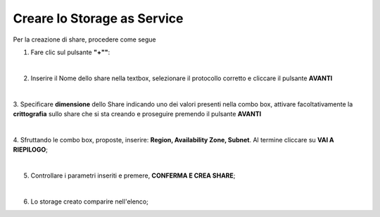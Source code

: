 .. _Creare_STAAS:

**Creare lo Storage as Service**
********************************

Per la creazione di share, procedere come segue

1. Fare clic sul pulsante **"+""**:

.. image:: img/Add_VM.png

|

2. Inserire il Nome dello share nella textbox, selezionare il protocollo corretto e cliccare il pulsante **AVANTI**

.. image:: img/STAAS_crea_generali.png

|

3. Specificare **dimensione** dello Share indicando uno dei valori presenti nella combo box, attivare facoltativamente 
la **crittografia** sullo share che si sta creando e proseguire premendo il pulsante **AVANTI**

.. image:: img/STAAS_crea_dimensioni.png

|

4. Sfruttando le combo box, proposte, inserire: **Region, Availability Zone,
Subnet**.  Al termine cliccare su **VAI A RIEPILOGO**;

.. image:: img/STAAS_crea_vai_riepilogo.png

|

5. Controllare i parametri inseriti e premere, **CONFERMA E CREA SHARE**;

.. image:: img/STAAS_crea_conferma.png

|

6. Lo storage creato comparire nell'elenco;

.. image:: img/STAAS_crea_termina.png
